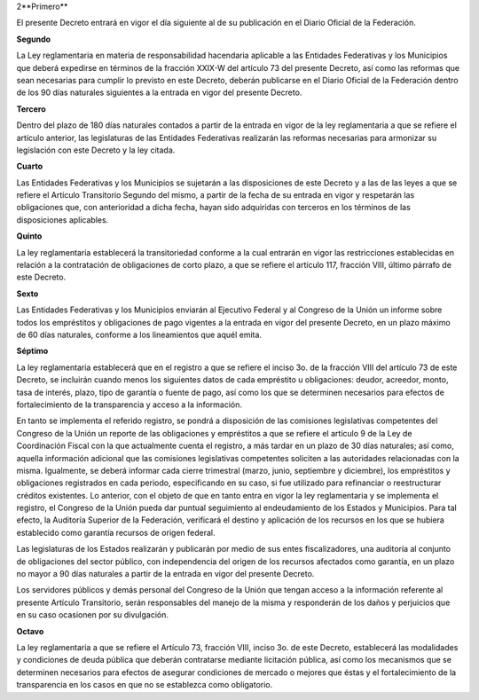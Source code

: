 2**Primero**

El presente Decreto entrará en vigor el día siguiente al de su
publicación en el Diario Oficial de la Federación.

**Segundo**

La Ley reglamentaria en materia de responsabilidad hacendaria aplicable
a las Entidades Federativas y los Municipios que deberá expedirse en
términos de la fracción XXIX-W del artículo 73 del presente Decreto, así
como las reformas que sean necesarias para cumplir lo previsto en este
Decreto, deberán publicarse en el Diario Oficial de la Federación dentro
de los 90 días naturales siguientes a la entrada en vigor del presente
Decreto.

**Tercero**

Dentro del plazo de 180 días naturales contados a partir de la entrada
en vigor de la ley reglamentaria a que se refiere el artículo anterior,
las legislaturas de las Entidades Federativas realizarán las reformas
necesarias para armonizar su legislación con este Decreto y la ley
citada.

**Cuarto**

Las Entidades Federativas y los Municipios se sujetarán a las
disposiciones de este Decreto y a las de las leyes a que se refiere el
Artículo Transitorio Segundo del mismo, a partir de la fecha de su
entrada en vigor y respetarán las obligaciones que, con anterioridad a
dicha fecha, hayan sido adquiridas con terceros en los términos de las
disposiciones aplicables.

**Quinto**

La ley reglamentaria establecerá la transitoriedad conforme a la cual
entrarán en vigor las restricciones establecidas en relación a la
contratación de obligaciones de corto plazo, a que se refiere el
artículo 117, fracción VIII, último párrafo de este Decreto.

**Sexto**

Las Entidades Federativas y los Municipios enviarán al Ejecutivo Federal
y al Congreso de la Unión un informe sobre todos los empréstitos y
obligaciones de pago vigentes a la entrada en vigor del presente
Decreto, en un plazo máximo de 60 días naturales, conforme a los
lineamientos que aquél emita.

**Séptimo**

La ley reglamentaria establecerá que en el registro a que se refiere el
inciso 3o. de la fracción VIII del artículo 73 de este Decreto, se
incluirán cuando menos los siguientes datos de cada empréstito u
obligaciones: deudor, acreedor, monto, tasa de interés, plazo, tipo de
garantía o fuente de pago, así como los que se determinen necesarios
para efectos de fortalecimiento de la transparencia y acceso a la
información.

En tanto se implementa el referido registro, se pondrá a disposición de
las comisiones legislativas competentes del Congreso de la Unión un
reporte de las obligaciones y empréstitos a que se refiere el artículo 9
de la Ley de Coordinación Fiscal con la que actualmente cuenta el
registro, a más tardar en un plazo de 30 días naturales; así como,
aquella información adicional que las comisiones legislativas
competentes soliciten a las autoridades relacionadas con la misma.
Igualmente, se deberá informar cada cierre trimestral (marzo, junio,
septiembre y diciembre), los empréstitos y obligaciones registrados en
cada periodo, especificando en su caso, si fue utilizado para
refinanciar o reestructurar créditos existentes. Lo anterior, con el
objeto de que en tanto entra en vigor la ley reglamentaria y se
implementa el registro, el Congreso de la Unión pueda dar puntual
seguimiento al endeudamiento de los Estados y Municipios. Para tal
efecto, la Auditoría Superior de la Federación, verificará el destino y
aplicación de los recursos en los que se hubiera establecido como
garantía recursos de origen federal.

Las legislaturas de los Estados realizarán y publicarán por medio de sus
entes fiscalizadores, una auditoría al conjunto de obligaciones del
sector público, con independencia del origen de los recursos afectados
como garantía, en un plazo no mayor a 90 días naturales a partir de la
entrada en vigor del presente Decreto.

Los servidores públicos y demás personal del Congreso de la Unión que
tengan acceso a la información referente al presente Artículo
Transitorio, serán responsables del manejo de la misma y responderán de
los daños y perjuicios que en su caso ocasionen por su divulgación.

**Octavo**

La ley reglamentaria a que se refiere el Artículo 73, fracción VIII,
inciso 3o. de este Decreto, establecerá las modalidades y condiciones de
deuda pública que deberán contratarse mediante licitación pública, así
como los mecanismos que se determinen necesarios para efectos de
asegurar condiciones de mercado o mejores que éstas y el fortalecimiento
de la transparencia en los casos en que no se establezca como
obligatorio.
